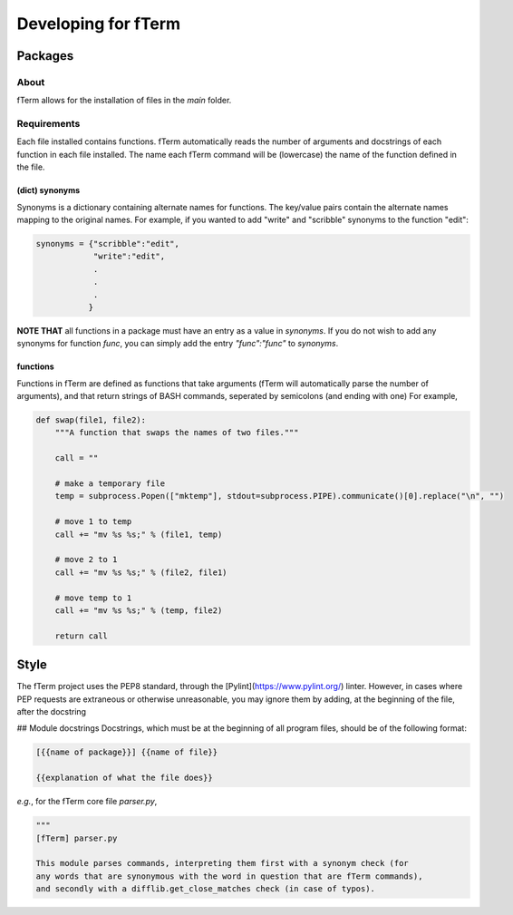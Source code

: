 ********************
Developing for fTerm
********************

========
Packages
========

About
-----
fTerm allows for the installation of files in the *main* folder.

Requirements
------------
Each file installed contains functions. fTerm automatically reads the number of arguments and docstrings of each function in each file installed. The name each fTerm command will be (lowercase) the name of the function defined in the file.

(dict) synonyms
^^^^^^^^^^^^^^^
Synonyms is a dictionary containing alternate names for functions. The key/value pairs contain the alternate names mapping to the original names. For example, if you wanted to add "write" and "scribble" synonyms to the function "edit":

.. code:: python

   synonyms = {"scribble":"edit",
               "write":"edit",
               .
               .
               .
              }

**NOTE THAT** all functions in a package must have an entry as a value in *synonyms*. If you do not wish to add any synonyms for function *func*, you can simply add the entry `"func":"func"` to *synonyms*.

functions
^^^^^^^^^
Functions in fTerm are defined as functions that take arguments (fTerm will automatically parse the number of arguments), and that return strings of BASH commands, seperated by semicolons (and ending with one) For example,

.. code:: python

   def swap(file1, file2):
       """A function that swaps the names of two files."""

       call = ""

       # make a temporary file
       temp = subprocess.Popen(["mktemp"], stdout=subprocess.PIPE).communicate()[0].replace("\n", "")

       # move 1 to temp
       call += "mv %s %s;" % (file1, temp)

       # move 2 to 1
       call += "mv %s %s;" % (file2, file1)

       # move temp to 1
       call += "mv %s %s;" % (temp, file2)

       return call


=====
Style
=====
The fTerm project uses the PEP8 standard, through the [Pylint](https://www.pylint.org/) linter. However, in cases where PEP requests are extraneous or otherwise unreasonable, you may ignore them by adding, at the beginning of the file, after the docstring

.. code: python

   # NOTE: {{why you ignore this error}}
   # pylint: disable-msg={{id of error}}


## Module docstrings
Docstrings, which must be at the beginning of all program files, should be of the following format:

.. code:: python

   [{{name of package}}] {{name of file}}

   {{explanation of what the file does}}


*e.g.*, for the fTerm core file *parser.py*,

.. code:: python

   """
   [fTerm] parser.py

   This module parses commands, interpreting them first with a synonym check (for
   any words that are synonymous with the word in question that are fTerm commands),
   and secondly with a difflib.get_close_matches check (in case of typos).
